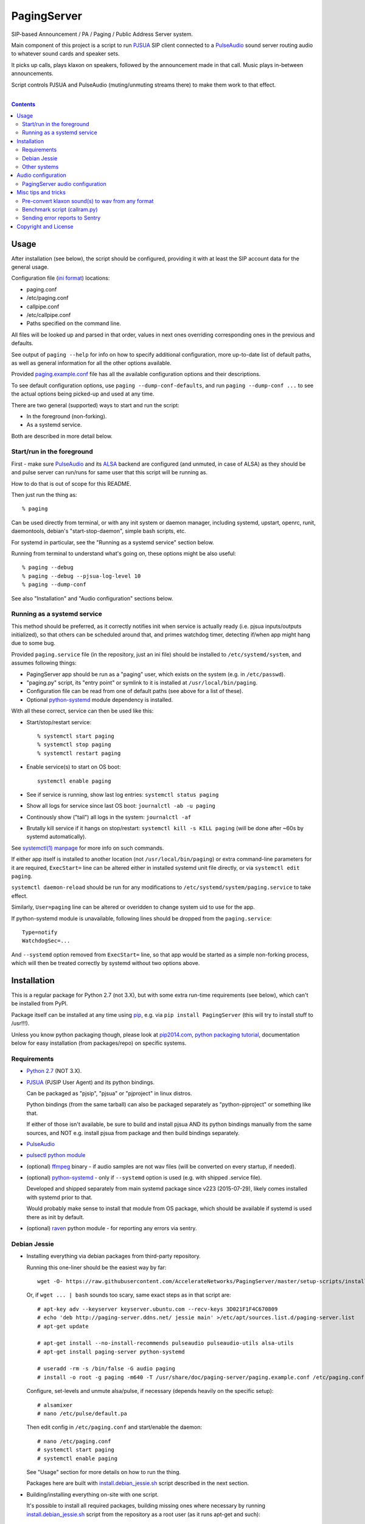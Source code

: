 PagingServer
============

SIP-based Announcement / PA / Paging / Public Address Server system.

Main component of this project is a script to run PJSUA_ SIP client connected to
a PulseAudio_ sound server routing audio to whatever sound cards and speaker
sets.

It picks up calls, plays klaxon on speakers, followed by the announcement made
in that call. Music plays in-between announcements.

Script controls PJSUA and PulseAudio (muting/unmuting streams there) to make
them work to that effect.

|

.. contents::
  :backlinks: none



Usage
-----

After installation (see below), the script should be configured, providing it
with at least the SIP account data for the general usage.

Configuration file (`ini format`_) locations:

* paging.conf
* /etc/paging.conf
* callpipe.conf
* /etc/callpipe.conf
* Paths specified on the command line.

All files will be looked up and parsed in that order, values in next ones
overriding corresponding ones in the previous and defaults.

See output of ``paging --help`` for info on how to specify additional
configuration, more up-to-date list of default paths, as well as general
information for all the other options available.

Provided `paging.example.conf`_ file has all the available configuration options
and their descriptions.

To see default configuration options, use ``paging --dump-conf-defaults``, and
run ``paging --dump-conf ...`` to see the actual options being picked-up and
used at any time.

There are two general (supported) ways to start and run the script:

* In the foreground (non-forking).
* As a systemd service.

Both are described in more detail below.


Start/run in the foreground
```````````````````````````

First - make sure PulseAudio_ and its ALSA_ backend are configured (and unmuted,
in case of ALSA) as they should be and pulse server can run/runs for same user
that this script will be running as.

How to do that is out of scope for this README.

Then just run the thing as::

  % paging

Can be used directly from terminal, or with any init system or daemon manager,
including systemd, upstart, openrc, runit, daemontools, debian's
"start-stop-daemon", simple bash scripts, etc.

For systemd in particular, see the "Running as a systemd service" section below.

Running from terminal to understand what's going on, these options might be also
useful::

  % paging --debug
  % paging --debug --pjsua-log-level 10
  % paging --dump-conf

See also "Installation" and "Audio configuration" sections below.


Running as a systemd service
````````````````````````````

This method should be preferred, as it correctly notifies init when service is
actually ready (i.e. pjsua inputs/outputs initialized), so that others can be
scheduled around that, and primes watchdog timer, detecting if/when app might
hang due to some bug.

Provided ``paging.service`` file (in the repository, just an ini file) should be
installed to ``/etc/systemd/system``, and assumes following things:

* PagingServer app should be run as a "paging" user, which exists on the system
  (e.g. in ``/etc/passwd``).

* "paging.py" script, its "entry point" or symlink to it is installed at
  ``/usr/local/bin/paging``.

* Configuration file can be read from one of default paths
  (see above for a list of these).

* Optional python-systemd_ module dependency is installed.

With all these correct, service can then be used like this:

* Start/stop/restart service::

    % systemctl start paging
    % systemctl stop paging
    % systemctl restart paging

* Enable service(s) to start on OS boot::

    systemctl enable paging

* See if service is running, show last log entries: ``systemctl status paging``
* Show all logs for service since last OS boot: ``journalctl -ab -u paging``

* Continously show ("tail") all logs in the system: ``journalctl -af``

* Brutally kill service if it hangs on stop/restart:
  ``systemctl kill -s KILL paging``
  (will be done after ~60s by systemd automatically).

See `systemctl(1) manpage`_ for more info on such commands.

If either app itself is installed to another location (not
``/usr/local/bin/paging``) or extra command-line parameters for it are required,
``ExecStart=`` line can be altered either in installed systemd unit file
directly, or via ``systemctl edit paging``.

``systemctl daemon-reload`` should be run for any modifications to
``/etc/systemd/system/paging.service`` to take effect.

Similarly, ``User=paging`` line can be altered or overidden to change system uid
to use for the app.

If python-systemd module is unavailable, following lines should be dropped from
the ``paging.service``::

  Type=notify
  WatchdogSec=...

And ``--systemd`` option removed from ``ExecStart=`` line, so that app would be
started as a simple non-forking process, which will then be treated correctly by
systemd without two options above.



Installation
------------

This is a regular package for Python 2.7 (not 3.X), but with some extra
run-time requirements (see below), which can't be installed from PyPI.

Package itself can be installed at any time using pip_, e.g. via ``pip install
PagingServer`` (this will try to install stuff to /usr!!!).

Unless you know python packaging though, please look at `pip2014.com`_, `python
packaging tutorial`_, documentation below for easy installation (from
packages/repo) on specific systems.


Requirements
````````````

* `Python 2.7`_ (NOT 3.X).

* PJSUA_ (PJSIP User Agent) and its python bindings.

  Can be packaged as "pjsip", "pjsua" or "pjproject" in linux distros.

  Python bindings (from the same tarball) can also be packaged separately as
  "python-pjproject" or something like that.

  If either of those isn't available, be sure to build and install pjsua AND its
  python bindings manually from the same sources, and NOT e.g. install pjsua
  from package and then build bindings separately.

* PulseAudio_

* `pulsectl python module`_

* (optional) ffmpeg_ binary - if audio samples are not wav files (will be
  converted on every startup, if needed).

* (optional) python-systemd_ - only if ``--systemd`` option is used (e.g. with
  shipped .service file).

  Developed and shipped separately from main systemd package since v223
  (2015-07-29), likely comes installed with systemd prior to that.

  Would probably make sense to install that module from OS package, which should
  be available if systemd is used there as init by default.

* (optional) raven_ python module - for reporting any errors via sentry.


Debian Jessie
`````````````

* Installing everything via debian packages from third-party repository.

  Running this one-liner should be the easiest way by far::

    wget -O- https://raw.githubusercontent.com/AccelerateNetworks/PagingServer/master/setup-scripts/install.debian_jessie.from_debs.sh | bash

  Or, if ``wget ... | bash`` sounds too scary, same exact steps as in that
  script are::

    # apt-key adv --keyserver keyserver.ubuntu.com --recv-keys 3D021F1F4C670809
    # echo 'deb http://paging-server.ddns.net/ jessie main' >/etc/apt/sources.list.d/paging-server.list
    # apt-get update

    # apt-get install --no-install-recommends pulseaudio pulseaudio-utils alsa-utils
    # apt-get install paging-server python-systemd

    # useradd -rm -s /bin/false -G audio paging
    # install -o root -g paging -m640 -T /usr/share/doc/paging-server/paging.example.conf /etc/paging.conf

  Configure, set-levels and unmute alsa/pulse, if necessary (depends heavily on
  the specific setup)::

    # alsamixer
    # nano /etc/pulse/default.pa

  Then edit config in ``/etc/paging.conf`` and start/enable the daemon::

    # nano /etc/paging.conf
    # systemctl start paging
    # systemctl enable paging

  See "Usage" section for more details on how to run the thing.

  Packages here are built with `install.debian_jessie.sh`_ script described in
  the next section.

* Building/installing everything on-site with one script.

  It's possible to install all required packages, building missing ones where
  necessary by running `install.debian_jessie.sh`_ script from the repository as
  a root user (as it runs apt-get and such)::

    # wget https://raw.githubusercontent.com/AccelerateNetworks/PagingServer/master/setup-scripts/install.debian_jessie.sh
    # bash install.debian_jessie.sh -x

  (running without -x flag will issue a warning message and exit)

  It's safe to run the script several times or on a machine where some of the
  requirements (see the list above) are installed already - should skip steps
  that are already done or unnecessary.

  Script builds everything into deb packages, stores each in
  ``/var/tmp/PagingServer.debs``, and installs them.

  Also creates ``apt-get-installed.list`` file in the same directory, where
  every package name it has passed to apt-get (i.e. packages that it has
  installed via apt-get) is recorded, in case there might be a need to clean
  these up later.

  After successful installation, enable/run the service as described in "Usage" section.

* Manual installation.

  Follow roughly same steps as what `install.debian_jessie.sh`_ script does.



Other systems
`````````````

Just build/install all the requirements above from OS packages or however.



Audio configuration
-------------------

Overview of the software stack related to audio flow:

* PJSUA picks-up the calls, decoding audio streams from SIP connections.

* PJSUA outputs call audio to via PortAudio_.

* PortAudio can use multiple backends on linux systems, including:

  * ALSA_ libs (and straight down to linux kernel)
  * OSS (/dev/dsp*, only supported through emulation layer in modern kernels)
  * JACK sound server
  * PulseAudio_ sound server (through ALSA compatibility layer)

  In this particular implementation, PulseAudio backend is assumed.

* PulseAudio serves as a "hub", receiving streams from music players (mpd_
  instances), klaxon sounds, calls picked-up by PJSUA.

  Depending on PulseAudio and music players' configuration, these outputs can be
  then mixed together and mapped to audio cards (or specific channels of these)
  as necessary.

* PulseAudio outputs sound through ALSA libs and that goes to kernel driver and
  hardware, eventually.

  Here make sure that ALSA is also configured properly - sound hardware unmuted,
  volume level is set correctly and any other necessary mixer controls are set.

  This all is usually easy to do with "alsamixer" tool.

Whole stack can always be tested with command like this::

  % paging --test-audio-file my-sound.wav

That option makes script just play the specified file through pjsua (as it would
output the sound of the incoming call or a klaxon sound) and exit.

If that works correctly, all that sound output pipeline from pjsua to alsa
should be fine.


PagingServer audio configuration
````````````````````````````````

Configuration here can be roughly divided into these sections (at the moment):


* Sound output settings for PJSUA.

  Related configuration options:

  * pjsua-device
  * pjsua-conf-port

  As PortAudio (used by pjsua) can use one (and only one) of multiple backends
  at a time, and each of these backend can have multiple "ports" in turn,
  ``pjsua-device`` should be configured to use Pulse/ALSA backend "device".

  Usually when pulse is installed, "pulse" ALSA output gets configured, and that
  is what script uses by default, so no addition configuration should be
  necessary in that case.

  Otherwise, to see all devices that PJSUA and PortAudio detects, run::

    % paging --dump-pjsua-devices

    Detected sound devices:
      [0] HDA ATI SB: ID 440 Analog (hw:0,0)
      [1] HDA ATI SB: ID 440 Digital (hw:0,3)
      [2] HDA ATI HDMI: 0 (hw:1,3)
      [3] sysdefault
      [4] front
      [5] surround21
      [6] surround40
      ...
      [13] dmix
      [14] default
      [15] pulse
      [15] system
      [16] PulseAudio JACK Source

  (output is truncated, as it also includes misc info for each of these
  devices/ports that PortAudio/PJSUA provides)

  This should print a potentially-long list of "playback devices" (PJSUA
  terminology) that can be used for output there, as shown above.

  "aplay -L" command can also be used to match that with ALSA outputs.

  PortAudio-output should be specified either as numeric id (number in square
  brackets on the left) or regexp (python style) to match against name in the
  list via ``pjsua-device`` option.

  To avoid having any confusing non-ALSA (incl. pulse-alsa emulation) ports
  there, PortAudio can be compiled with only ALSA as a backend.

  ``pjsua-conf-port`` option can be used to match one of the "conference ports"
  from ``paging --dump-pjsua-conf-ports`` command output in the same fashion, if
  there will ever be more than one (due to more complex pjsua configuration, for
  example), otherwise it'll work fine with empty default.


* Configuration for any non-call inputs (music, klaxons, etc) for pulse.

  Related configuration options:

  * klaxon
  * pulse-mute

  "klaxon" can be a path to any file that has sound in it (that ffmpeg would
  understand), and will be played before each announcement call gets picked-up.

  "pulse-mute" should be a regexp to match any sufficiently unique property of
  music streams, that would play in-between announcements.

  For example, if mpd_ player is used for music output, ``pulse-mute =
  ^application\.name=mpd$`` setting should match and mute all running player
  instances as necessary.

  Script can be run with ``--debug --dump-pulse-props`` option to show
  properties of each PulseAudio stream, and info on when/whether they match
  ``pulse-mute`` option.

  See `paging.example.conf`_ for more detailed info on these options.


All settings mentioned here are located in the ``[audio]`` section of the
configuration file.

See `paging.example.conf`_ for more detailed descriptons.



Misc tips and tricks
--------------------

Collection of various things related to this project.


Pre-convert klaxon sound(s) to wav from any format
``````````````````````````````````````````````````

Can be done via ffmpeg_ with::

  ffmpeg -y -v 0 -i sample.mp3 -f wav sample.wav

Where it doesn't actually matter which format source "sample.mp3" is in - can be
mp3, ogg, aac, mpc, mp4 or whatever else ffmpeg supports.

Might help to avoid startup delays due to conversion of these on each run.

If pjsua will be complaining about sample-rate difference between wav file and
output, e.g. ``-ar 44100`` option can be used (after ``-f wav``) to have any
sampling rate for the output file.


Benchmark script (callram.py)
`````````````````````````````

Description below is from old README.md file pretty much verbatim.

We've tested this script with thousands of calls, it is fairly reliable and
light on resources. Total CPU use on a Pentium 4 @ 2.8ghz hovered around 0.5%
with 4MB ram usage. identical figures were observed on a Celeron D @ 2.53Ghz,
you could probably get away with whatever your operating system requires to run
in terms of hardware.

To benchmark, you'll need to set up callram.py.

* Setting up callram.py

  This setup assumes you have PJSUA installed, if not, go back to Installation
  earlier in this readme and install it.

* Put the files in the right places::

    sudo cp callram.py /opt/bin/callram.py
    sudo cp callram.example.conf /etc/callram.conf

* Add your SIP account::

    sudo nano /etc/callram.conf

  Change the top 3 values to your SIP server, username (usually ext. number) and
  password.

  Then fill in both SIP URI: fields (uri= and to=) with the SIP URI of the
  client you'd like to test.

  SIP URIs are usually formatted as ``sip:<extension#>@<exampledomain.com>`` in
  most cases.

  The Domain may sometimes be an IPv4 or IPv6 address depending on your setup.

* Run::

    /usr/bin/python /opt/bin/callram.py


Sending error reports to Sentry
```````````````````````````````

Sentry_ is a "modern error logging and aggregation platform".

Python raven_ module has to be installed in order for this to work.

Uncomment and/or set "sentry_dsn" option under the ``[server]`` section of the
configuration file.

It can also be set via ``--sentry-dsn`` command-line option, e.g. in systemd
unit distributed with the package, to apply on all setups where package is deployed.



Copyright and License
---------------------

| Code and documentation copyright 2015 Accelerate Networks.
| Code released under the GNU General Public License v2.0.
| See LICENSE file in the repository for more details.
| Docs released under Creative Commons.



.. _PJSUA: http://www.pjsip.org/
.. _PulseAudio: https://wiki.freedesktop.org/www/Software/PulseAudio/
.. _ALSA: http://www.alsa-project.org/main/index.php/Main_Page
.. _ini format: https://en.wikipedia.org/wiki/INI_file
.. _paging.example.conf: https://github.com/AccelerateNetworks/PagingServer/blob/master/paging.example.conf
.. _PortAudio: http://www.portaudio.com/
.. _ffmpeg: http://ffmpeg.org/
.. _systemctl(1) manpage: http://www.freedesktop.org/software/systemd/man/systemctl.html
.. _mpd: http://musicpd.org/
.. _Sentry: https://getsentry.com/
.. _pip: http://pip-installer.org/
.. _pip2014.com: http://pip2014.com/
.. _python packaging tutorial: https://packaging.python.org/en/latest/installing.html
.. _Python 2.7: http://python.org/
.. _pulsectl python module: https://github.com/mk-fg/python-pulse-control
.. _raven: https://pypi.python.org/pypi/raven/5.5.0
.. _python-systemd: https://github.com/systemd/python-systemd
.. _install.debian_jessie.sh: https://github.com/AccelerateNetworks/PagingServer/blob/master/setup-scripts/install.debian_jessie.sh
